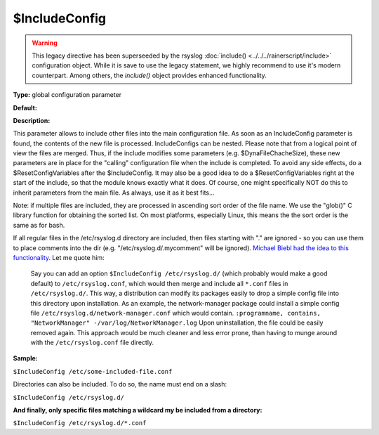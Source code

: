 $IncludeConfig
--------------

.. warning::

   This legacy directive has been superseeded by the rsyslog
   :doc:`include() <../../../rainerscript/include>`
   configuration object.
   While it is save to use the legacy statement, we highly
   recommend to use it's modern counterpart. Among others,
   the `include()` object provides enhanced functionality.

**Type:** global configuration parameter

**Default:**

**Description:**

This parameter allows to include other files into the main configuration
file. As soon as an IncludeConfig parameter is found, the contents of
the new file is processed. IncludeConfigs can be nested. Please note
that from a logical point of view the files are merged. Thus, if the
include modifies some parameters (e.g. $DynaFileChacheSize), these new
parameters are in place for the "calling" configuration file when the
include is completed. To avoid any side effects, do a
$ResetConfigVariables after the $IncludeConfig. It may also be a good
idea to do a $ResetConfigVariables right at the start of the include, so
that the module knows exactly what it does. Of course, one might
specifically NOT do this to inherit parameters from the main file. As
always, use it as it best fits...

Note: if multiple files are included, they are processed in ascending
sort order of the file name. We use the "glob()" C library function
for obtaining the sorted list. On most platforms, especially Linux,
this means the the sort order is the same as for bash.

If all regular files in the /etc/rsyslog.d directory are included, then
files starting with "." are ignored - so you can use them to place
comments into the dir (e.g. "/etc/rsyslog.d/.mycomment" will be
ignored). `Michael Biebl had the idea to this
functionality <http://sourceforge.net/tracker/index.php?func=detail&aid=1764088&group_id=123448&atid=696555>`_.
Let me quote him:

    Say you can add an option
    ``$IncludeConfig /etc/rsyslog.d/``
    (which probably would make a good default)
    to ``/etc/rsyslog.conf``, which would then merge and include all
    ``*.conf`` files
    in ``/etc/rsyslog.d/``.
    This way, a distribution can modify its packages easily to drop a
    simple
    config file into this directory upon installation.
    As an example, the network-manager package could install a simple
    config
    file ``/etc/rsyslog.d/network-manager.conf`` which would contain.
    ``:programname, contains, "NetworkManager" -/var/log/NetworkManager.log``
    Upon uninstallation, the file could be easily removed again. This
    approach would be much cleaner and less error prone, than having to munge
    around with the ``/etc/rsyslog.conf`` file directly.

**Sample:**

``$IncludeConfig /etc/some-included-file.conf``

Directories can also be included. To do so, the name must end on a
slash:

``$IncludeConfig /etc/rsyslog.d/``

**And finally, only specific files matching a wildcard my be included
from a directory:**

``$IncludeConfig /etc/rsyslog.d/*.conf``

